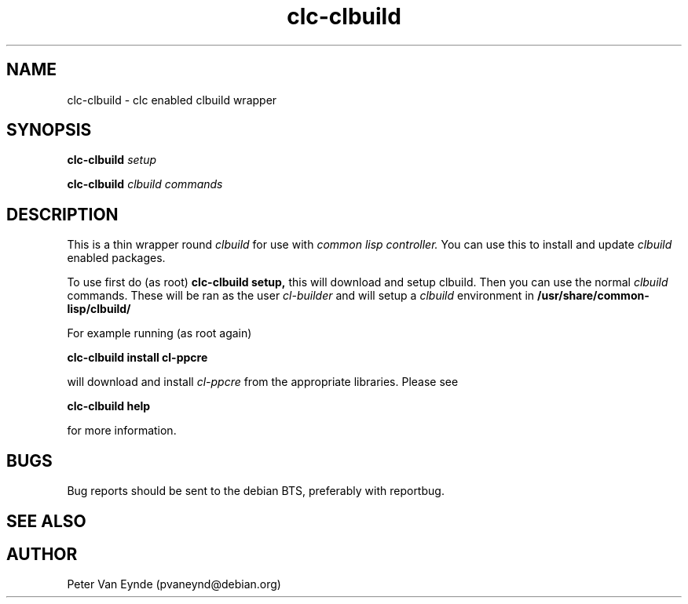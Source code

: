 .\" 	-*- Mode: Nroff -*-
.TH "clc-clbuild" "1" "Janurary 31, 2010"
.AT 1
.SH NAME
clc-clbuild \- clc enabled clbuild wrapper
.SH SYNOPSIS
.B clc-clbuild
.I setup

.B clc-clbuild
.I clbuild commands

.SH DESCRIPTION
This is a thin wrapper round
.I clbuild
for use with 
.I common lisp controller.
You can use this to install and update
.I clbuild 
enabled packages.

To use first do (as root)
.B clc-clbuild setup,
this will download and setup clbuild. Then you can use the normal
.I clbuild
commands. These will be ran as the user 
.I cl-builder
and will setup a
.I clbuild 
environment in 
.B /usr/share/common-lisp/clbuild/

For example running (as root again)

.B clc-clbuild install cl-ppcre

will download and install 
.I cl-ppcre
from the appropriate libraries. Please see

.B clc-clbuild help

for more information.

.SH BUGS

Bug reports should be sent to the debian BTS, preferably with
reportbug.

.SH SEE ALSO

.SH AUTHOR
Peter Van Eynde (pvaneynd@debian.org)

.PP
